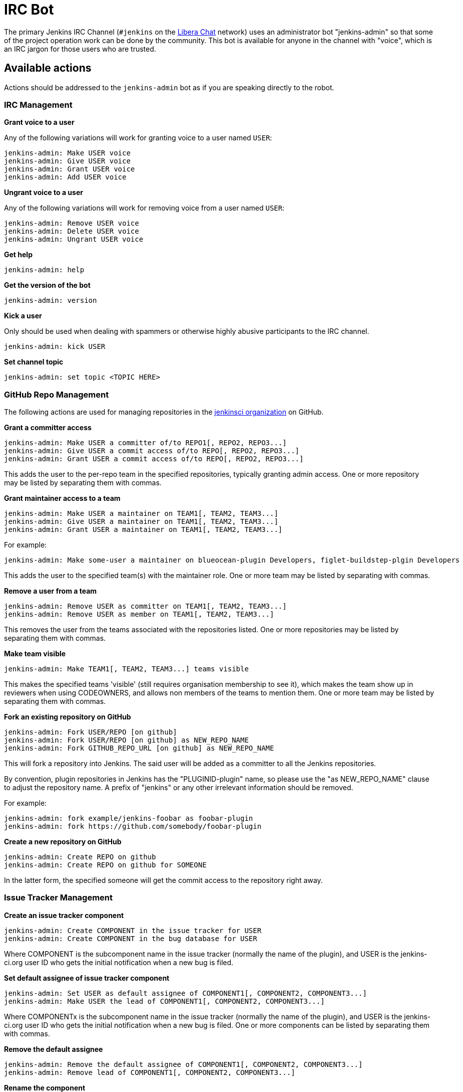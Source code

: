 = IRC Bot

The primary Jenkins IRC Channel (`#jenkins` on the
link:https://libera.chat/[Libera Chat]
network) uses an administrator bot "jenkins-admin" so that some of the project
operation work can be done by the community. This bot is available for anyone
in the channel with "voice", which is an IRC jargon for those users who are
trusted.

== Available actions

Actions should be addressed to the `jenkins-admin` bot as if you are speaking
directly to the robot.

=== IRC Management

*Grant voice to a user*

Any of the following variations will work for granting voice to a user named
`USER`:

[source]
----
jenkins-admin: Make USER voice
jenkins-admin: Give USER voice
jenkins-admin: Grant USER voice
jenkins-admin: Add USER voice
----

*Ungrant voice to a user*

Any of the following variations will work for removing voice from a user named
`USER`:

[source]
----
jenkins-admin: Remove USER voice
jenkins-admin: Delete USER voice
jenkins-admin: Ungrant USER voice
----

*Get help*

[source]
----
jenkins-admin: help
----

*Get the version of the bot*

[source]
----
jenkins-admin: version
----

*Kick a user*

Only should be used when dealing with spammers or otherwise highly abusive
participants to the IRC channel.

[source]
----
jenkins-admin: kick USER
----

*Set channel topic*
[source]
----
jenkins-admin: set topic <TOPIC HERE>
----

=== GitHub Repo Management

The following actions are used for managing repositories in the
link:https://github.com/jenkinsci[jenkinsci organization]
on GitHub.

*Grant a committer access*

[source]
----
jenkins-admin: Make USER a committer of/to REPO1[, REPO2, REPO3...]
jenkins-admin: Give USER a commit access of/to REPO[, REPO2, REPO3...]
jenkins-admin: Grant USER a commit access of/to REPO[, REPO2, REPO3...]
----

This adds the user to the per-repo team in the specified repositories, typically granting admin access. One or more repository may be listed by separating them with commas.

*Grant maintainer access to a team*

[source]
----
jenkins-admin: Make USER a maintainer on TEAM1[, TEAM2, TEAM3...]
jenkins-admin: Give USER a maintainer on TEAM1[, TEAM2, TEAM3...]
jenkins-admin: Grant USER a maintainer on TEAM1[, TEAM2, TEAM3...]
----

For example:
[source]
----
jenkins-admin: Make some-user a maintainer on blueocean-plugin Developers, figlet-buildstep-plgin Developers
----

This adds the user to the specified team(s) with the maintainer role. One or more team may be listed by separating with commas.

*Remove a user from a team*

[source]
----
jenkins-admin: Remove USER as committer on TEAM1[, TEAM2, TEAM3...]
jenkins-admin: Remove USER as member on TEAM1[, TEAM2, TEAM3...]
----

This removes the user from the teams associated with the repositories listed. 
One or more repositories may be listed by separating them with commas.

*Make team visible*

[source]
----
jenkins-admin: Make TEAM1[, TEAM2, TEAM3...] teams visible
----

This makes the specified teams 'visible' (still requires organisation membership to see it),
which makes the team show up in reviewers when using CODEOWNERS, and allows non members of the teams
to mention them. One or more team may be listed by separating them with commas.

*Fork an existing repository on GitHub*

[source]
----
jenkins-admin: Fork USER/REPO [on github]
jenkins-admin: Fork USER/REPO [on github] as NEW_REPO_NAME
jenkins-admin: Fork GITHUB_REPO_URL [on github] as NEW_REPO_NAME
----

This will fork a repository into Jenkins. The said user will be added as a
committer to all the Jenkins repositories.

By convention, plugin repositories in Jenkins has the "PLUGINID-plugin" name,
so please use the "as NEW_REPO_NAME" clause to adjust the repository name. A
prefix of "jenkins" or any other irrelevant information should be removed.

For example:

[source]
----
jenkins-admin: fork example/jenkins-foobar as foobar-plugin
jenkins-admin: fork https://github.com/somebody/foobar-plugin
----

*Create a new repository on GitHub*

[source]
----
jenkins-admin: Create REPO on github
jenkins-admin: Create REPO on github for SOMEONE
----


In the latter form, the specified someone will get the commit access to the
repository right away.


=== Issue Tracker Management


*Create an issue tracker component*

[source]
----
jenkins-admin: Create COMPONENT in the issue tracker for USER
jenkins-admin: Create COMPONENT in the bug database for USER
----

Where COMPONENT is the subcomponent name in the issue tracker (normally the
name of the plugin), and USER is the jenkins-ci.org user ID who gets the
initial notification when a new bug is filed.

*Set default assignee of issue tracker component*

[source]
----
jenkins-admin: Set USER as default assignee of COMPONENT1[, COMPONENT2, COMPONENT3...]
jenkins-admin: Make USER the lead of COMPONENT1[, COMPONENT2, COMPONENT3...]
----

Where COMPONENTx is the subcomponent name in the issue tracker (normally the
name of the plugin), and USER is the jenkins-ci.org user ID who gets the
initial notification when a new bug is filed. One or more components can be
listed by separating them with commas.

*Remove the default assignee*

[source]
----
jenkins-admin: Remove the default assignee of COMPONENT1[, COMPONENT2, COMPONENT3...]
jenkins-admin: Remove lead of COMPONENT1[, COMPONENT2, COMPONENT3...]
----

*Rename the component*

[source]
----
jenkins-admin: Rename component COMPONENT to NEW_NAME
----


*Modify the component description*

[source]
----
jenkins-admin: Set description of COMPONENT to "DESCRIPTION"
jenkins-admin: Set the description for component COMPONENT to "DESCRIPTION"
----

*Remove the component*

The command removes the specified component. All its issues will be moved to COMPONENT2

[source]
----
jenkins-admin: Remove component COMPONENT1 and move its issues to COMPONENT2
jenkins-admin: Delete component COMPONENT1 and move its issues to COMPONENT2
----
